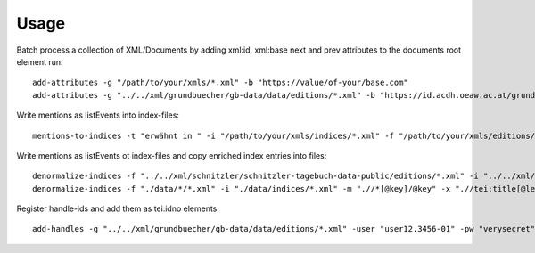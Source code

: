 =====
Usage
=====

Batch process a collection of XML/Documents by adding xml:id, xml:base next and prev attributes to the documents root element run::

    add-attributes -g "/path/to/your/xmls/*.xml" -b "https://value/of-your/base.com"
    add-attributes -g "../../xml/grundbuecher/gb-data/data/editions/*.xml" -b "https://id.acdh.oeaw.ac.at/grundbuecher"


Write mentions as listEvents into index-files::

    mentions-to-indices -t "erwähnt in " -i "/path/to/your/xmls/indices/*.xml" -f "/path/to/your/xmls/editions/*.xml"


Write mentions as listEvents ot index-files and copy enriched index entries into files::

    denormalize-indices -f "../../xml/schnitzler/schnitzler-tagebuch-data-public/editions/*.xml" -i "../../xml/schnitzler/schnitzler-tagebuch-data-public/indices/*.xml"
    denormalize-indices -f "./data/*/*.xml" -i "./data/indices/*.xml" -m ".//*[@key]/@key" -x ".//tei:title[@level='a']/text()"


Register handle-ids and add them as tei:idno elements::

    add-handles -g "../../xml/grundbuecher/gb-data/data/editions/*.xml" -user "user12.3456-01" -pw "verysecret" -hixpath ".//tei:publicationStmt"